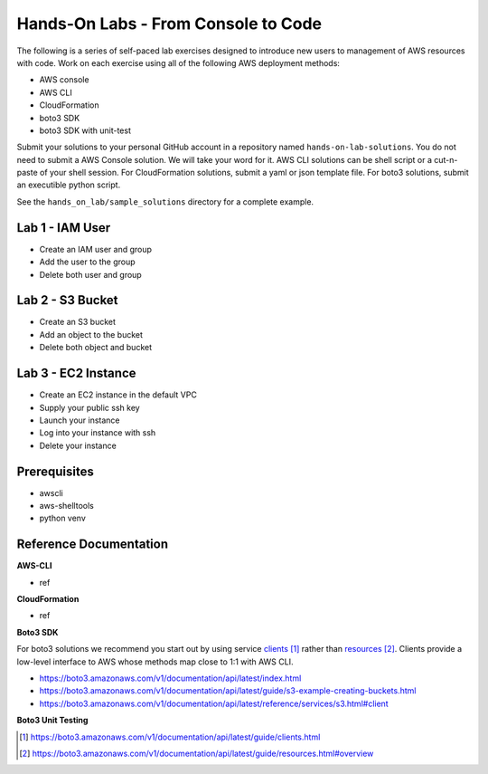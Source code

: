 Hands-On Labs - From Console to Code
====================================

The following is a series of self-paced lab exercises designed to introduce new
users to management of AWS resources with code.  Work on each exercise using
all of the following AWS deployment methods:

- AWS console
- AWS CLI
- CloudFormation
- boto3 SDK
- boto3 SDK with unit-test

Submit your solutions to your personal GitHub account in a repository named
``hands-on-lab-solutions``.  You do not need to submit a AWS Console solution.
We will take your word for it.  AWS CLI solutions can be shell script or a
cut-n-paste of your shell session.  For CloudFormation solutions, submit a yaml
or json template file.  For boto3 solutions, submit an executible python
script.  

See the ``hands_on_lab/sample_solutions`` directory for a complete example.


Lab 1 - IAM User
----------------

- Create an IAM user and group  
- Add the user to the group
- Delete both user and group


Lab 2 - S3 Bucket
-----------------

- Create an S3 bucket
- Add an object to the bucket
- Delete both object and bucket


Lab 3 - EC2 Instance
--------------------

- Create an EC2 instance in the default VPC
- Supply your public ssh key
- Launch your instance
- Log into your instance with ssh
- Delete your instance


Prerequisites
-------------

- awscli
- aws-shelltools
- python venv


Reference Documentation
-----------------------

**AWS-CLI**

- ref

**CloudFormation**

- ref

**Boto3 SDK**

For boto3 solutions we recommend you start out by using service clients_ rather
than resources_.  Clients provide a low-level interface to AWS whose methods map
close to 1:1 with AWS CLI.

- https://boto3.amazonaws.com/v1/documentation/api/latest/index.html
- https://boto3.amazonaws.com/v1/documentation/api/latest/guide/s3-example-creating-buckets.html
- https://boto3.amazonaws.com/v1/documentation/api/latest/reference/services/s3.html#client

**Boto3 Unit Testing**






.. target-notes::

.. _clients: https://boto3.amazonaws.com/v1/documentation/api/latest/guide/clients.html
.. _resources: https://boto3.amazonaws.com/v1/documentation/api/latest/guide/resources.html#overview
